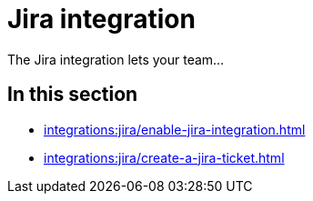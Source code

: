 = Jira integration
:navtitle: Jira

The Jira integration lets your team...

== In this section

* xref:integrations:jira/enable-jira-integration.adoc[]
* xref:integrations:jira/create-a-jira-ticket.adoc[]
